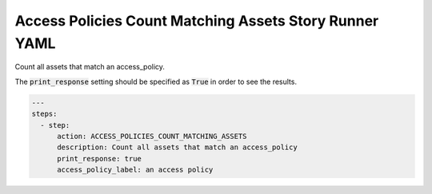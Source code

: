 .. _access_policies_count_matching_assetsyamlref:

Access Policies Count Matching Assets Story Runner YAML
.......................................................

Count all assets that match an access_policy.

The :code:`print_response` setting should be specified as :code:`True` in order to see the results.

.. code-block:: yaml
    
    ---
    steps:
      - step:
          action: ACCESS_POLICIES_COUNT_MATCHING_ASSETS
          description: Count all assets that match an access_policy
          print_response: true
          access_policy_label: an access policy
